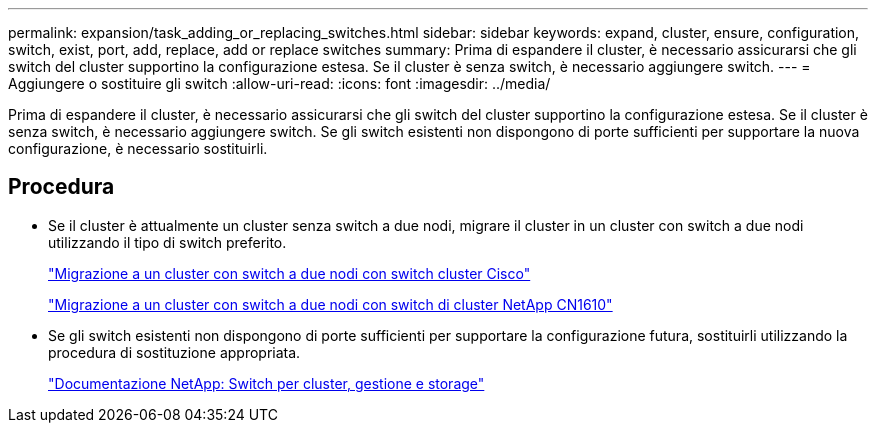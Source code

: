 ---
permalink: expansion/task_adding_or_replacing_switches.html 
sidebar: sidebar 
keywords: expand, cluster, ensure, configuration, switch, exist, port, add, replace, add or replace switches 
summary: Prima di espandere il cluster, è necessario assicurarsi che gli switch del cluster supportino la configurazione estesa. Se il cluster è senza switch, è necessario aggiungere switch. 
---
= Aggiungere o sostituire gli switch
:allow-uri-read: 
:icons: font
:imagesdir: ../media/


[role="lead"]
Prima di espandere il cluster, è necessario assicurarsi che gli switch del cluster supportino la configurazione estesa. Se il cluster è senza switch, è necessario aggiungere switch. Se gli switch esistenti non dispongono di porte sufficienti per supportare la nuova configurazione, è necessario sostituirli.



== Procedura

* Se il cluster è attualmente un cluster senza switch a due nodi, migrare il cluster in un cluster con switch a due nodi utilizzando il tipo di switch preferito.
+
https://library.netapp.com/ecm/ecm_download_file/ECMP1140536["Migrazione a un cluster con switch a due nodi con switch cluster Cisco"]

+
https://library.netapp.com/ecm/ecm_download_file/ECMP1140535["Migrazione a un cluster con switch a due nodi con switch di cluster NetApp CN1610"]

* Se gli switch esistenti non dispongono di porte sufficienti per supportare la configurazione futura, sostituirli utilizzando la procedura di sostituzione appropriata.
+
https://mysupport.netapp.com/documentation/productlibrary/index.html?productID=62371["Documentazione NetApp: Switch per cluster, gestione e storage"]


